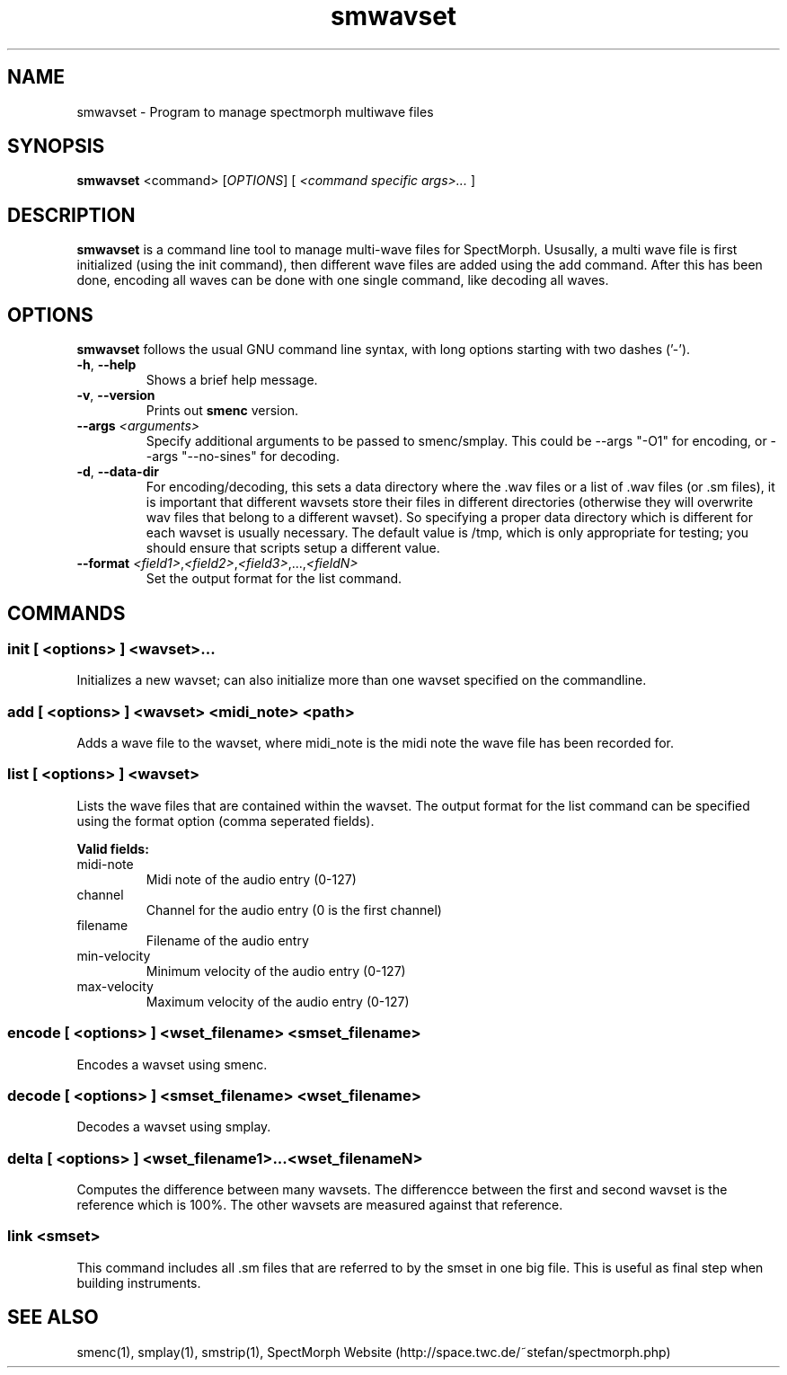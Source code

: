 .\" generator: doxer.py 0.6
.\" generation: 2010\-10\-29T18:26:30
.TH "smwavset" "1" "Wed Apr 19 00:50:37 2006" "spectmorph\-0.1.1" "smwavset Manual Page"

.SH
NAME


.PP
smwavset \- Program to manage spectmorph multiwave files
.SH
SYNOPSIS


.PP
\fBsmwavset\fP <command> [\fIOPTIONS\fP] [ \fI<command specific args>...\fP ]
.SH
DESCRIPTION


.PP
\fBsmwavset\fP is a command line tool to manage multi\-wave files for
SpectMorph. Ususally, a multi wave file is first initialized (using the
init command), then different wave files are added using the add command.
After this has been done, encoding all waves can be done with one single
command, like decoding all waves.
.SH
OPTIONS


.PP
\fBsmwavset\fP follows the usual GNU command line syntax, with long options
starting with two dashes ('\-').
.br

.br



.TP
\fB\-h\fP, \fB\-\-help\fP 
.br
Shows a brief help message.

.TP
\fB\-v\fP, \fB\-\-version\fP 
.br
Prints out \fBsmenc\fP version.

.TP
\fB\-\-args\fP \fI<arguments>\fP 
.br
Specify additional arguments to be passed to smenc/smplay. This could
be \-\-args "\-O1" for encoding, or \-\-args "\-\-no\-sines" for decoding.

.TP
\fB\-d\fP, \fB\-\-data\-dir\fP 
.br
For encoding/decoding, this sets a data directory where the .wav files or
.sm files should be stored. Since a wavset is like an index pointing to
a list of .wav files (or .sm files), it is important that different wavsets
store their files in different directories (otherwise they will overwrite
wav files that belong to a different wavset). So specifying a proper data
directory which is different for each wavset is usually necessary. The
default value is /tmp, which is only appropriate for testing; you should
ensure that scripts setup a different value.

.TP
\fB\-\-format\fP \fI<field1>\fP,\fI<field2>\fP,\fI<field3>\fP,...,\fI<fieldN>\fP 
.br
Set the output format for the list command.

.PP


.SH
COMMANDS

.SS
init [ <options> ] <wavset>...


.PP

Initializes a new wavset; can also initialize more than one wavset
specified on the commandline.
.SS
add [ <options> ] <wavset> <midi_note> <path>


.PP

Adds a wave file to the wavset, where midi_note is the midi note the
wave file has been recorded for.
.SS
list [ <options> ] <wavset>


.PP

Lists the wave files that are contained within the wavset. The output
format for the list command can be specified using the format option
(comma seperated fields).
.br

.br
\fBValid fields:\fP



.TP
midi\-note 
.br
Midi note of the audio entry (0\-127) 
.TP
channel 
.br
Channel for the audio entry (0 is the first channel) 
.TP
filename 
.br
Filename of the audio entry 
.TP
min\-velocity 
.br
Minimum velocity of the audio entry (0\-127) 
.TP
max\-velocity 
.br
Maximum velocity of the audio entry (0\-127)

.PP


.SS
encode [ <options> ] <wset_filename> <smset_filename>


.PP

Encodes a wavset using smenc.
.SS
decode [ <options> ] <smset_filename> <wset_filename>


.PP

Decodes a wavset using smplay.
.SS
delta [ <options> ] <wset_filename1>...<wset_filenameN>


.PP

Computes the difference between many wavsets. The differencce between
the first and second wavset is the reference which is 100%. The other
wavsets are measured against that reference.
.SS
link <smset>


.PP

This command includes all .sm files that are referred to by the smset
in one big file. This is useful as final step when building instruments.
.SH
SEE ALSO


.PP
smenc(1),
smplay(1),
smstrip(1),
SpectMorph Website (http://space.twc.de/~stefan/spectmorph.php)
